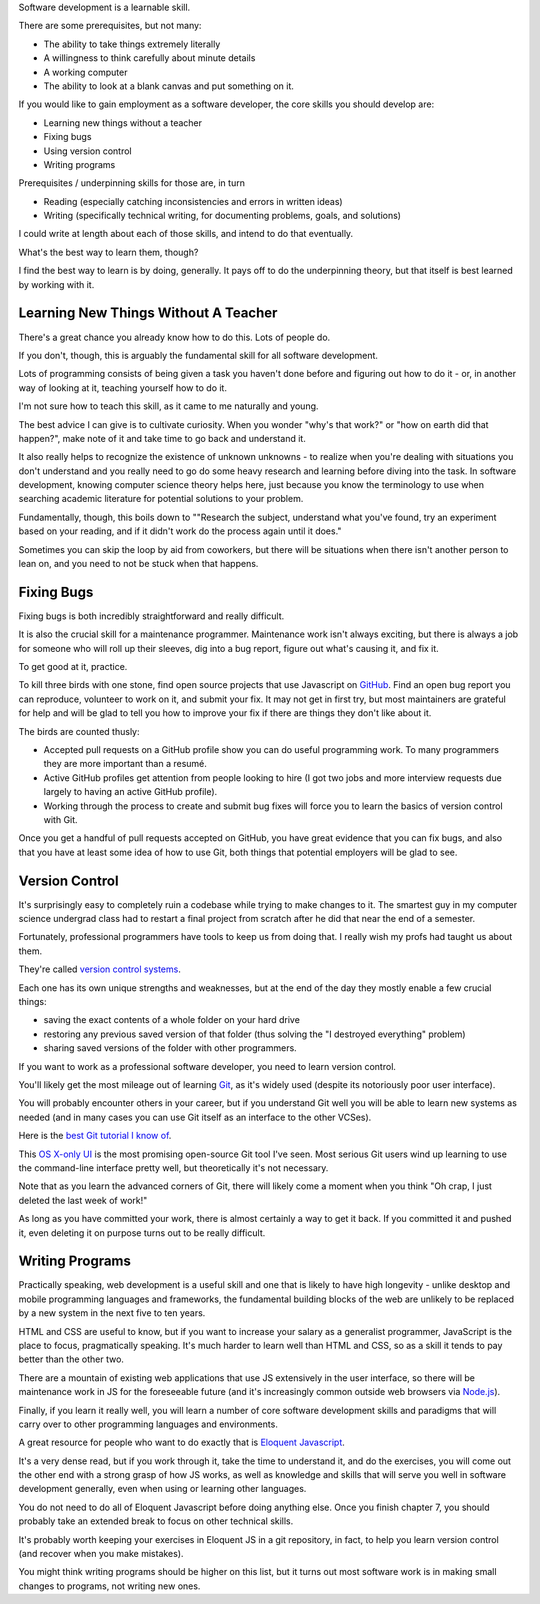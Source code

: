 Software development is a learnable skill.

There are some prerequisites, but not many:

- The ability to take things extremely literally

- A willingness to think carefully about minute details

- A working computer

- The ability to look at a blank canvas and put something on it.

If you would like to gain employment as a software developer, the core skills
you should develop are:

.. TODO Hyperlink these to the appropriate essays as they get finished.

* Learning new things without a teacher

* Fixing bugs

* Using version control

* Writing programs

Prerequisites / underpinning skills for those are, in turn

* Reading (especially catching inconsistencies and errors in written ideas)

* Writing (specifically technical writing, for documenting problems, goals, and
  solutions)

I could write at length about each of those skills, and intend to do that
eventually.

What's the best way to learn them, though?

I find the best way to learn is by doing, generally. It pays off to do the
underpinning theory, but that itself is best learned by working with it.


Learning New Things Without A Teacher
=====================================

There's a great chance you already know how to do this. Lots of people do.

If you don't, though, this is arguably the fundamental skill for all software
development.

Lots of programming consists of being given a task you haven't done before and
figuring out how to do it - or, in another way of looking at it, teaching
yourself how to do it.

I'm not sure how to teach this skill, as it came to me naturally and young.

The best advice I can give is to cultivate curiosity. When you wonder "why's
that work?" or "how on earth did that happen?", make note of it and take time
to go back and understand it.

It also really helps to recognize the existence of unknown unknowns - to
realize when you're dealing with situations you don't understand and you really
need to go do some heavy research and learning before diving into the task. In
software development, knowing computer science theory helps here, just because
you know the terminology to use when searching academic literature for potential
solutions to your problem.

Fundamentally, though, this boils down to ""Research the subject, understand
what you've found, try an experiment based on your reading, and if it didn't
work do the process again until it does."

Sometimes you can skip the loop by aid from coworkers, but there will be
situations when there isn't another person to lean on, and you need to not be
stuck when that happens.


Fixing Bugs
===========

Fixing bugs is both incredibly straightforward and really difficult.

It is also the crucial skill for a maintenance programmer. Maintenance work
isn't always exciting, but there is always a job for someone who will roll up
their sleeves, dig into a bug report, figure out what's causing it, and fix it.

To get good at it, practice.

To kill three birds with one stone, find open source projects that use
Javascript on `GitHub <https://github.com>`__. Find an open bug report you can
reproduce, volunteer to work on it, and submit your fix. It may not get in
first try, but most maintainers are grateful for help and will be glad to tell
you how to improve your fix if there are things they don't like about it.

The birds are counted thusly:

- Accepted pull requests on a GitHub profile show you can do useful programming
  work. To many programmers they are more important than a resumé.

- Active GitHub profiles get attention from people looking to hire (I got two
  jobs and more interview requests due largely to having an active GitHub
  profile).

- Working through the process to create and submit bug fixes will force you to
  learn the basics of version control with Git.

Once you get a handful of pull requests accepted on GitHub, you have great
evidence that you can fix bugs, and also that you have at least some idea of
how to use Git, both things that potential employers will be glad to see.


Version Control
===============

It's surprisingly easy to completely ruin a codebase while trying to make
changes to it. The smartest guy in my computer science undergrad class had to
restart a final project from scratch after he did that near the end of a
semester.

Fortunately, professional programmers have tools to keep us from doing that. I
really wish my profs had taught us about them.

They're called `version control systems
<https://en.wikipedia.org/wiki/Version_control>`__.

Each one has its own unique strengths and weaknesses, but at the end of the day
they mostly enable a few crucial things:

- saving the exact contents of a whole folder on your hard drive

- restoring any previous saved version of that folder (thus solving the "I
  destroyed everything" problem)

- sharing saved versions of the folder with other programmers.

If you want to work as a professional software developer, you need to learn
version control.

You'll likely get the most mileage out of learning `Git
<https://git-scm.com/>`__, as it's widely used (despite its notoriously poor
user interface).

You will probably encounter others in your career, but if you understand Git
well you will be able to learn new systems as needed (and in many cases you can
use Git itself as an interface to the other VCSes).

Here is the `best Git tutorial I know of
<https://www.sbf5.com/~cduan/technical/git/>`__.

This `OS X-only UI <https://gitup.co/>`__ is the most promising open-source Git
tool I've seen. Most serious Git users wind up learning to use the command-line
interface pretty well, but theoretically it's not necessary.

Note that as you learn the advanced corners of Git, there will likely come a
moment when you think "Oh crap, I just deleted the last week of work!"

As long as you have committed your work, there is almost certainly a way to get
it back. If you committed it and pushed it, even deleting it on purpose turns
out to be really difficult.


Writing Programs
================

Practically speaking, web development is a useful skill and one that is likely
to have high longevity - unlike desktop and mobile programming languages and
frameworks, the fundamental building blocks of the web are unlikely to be
replaced by a new system in the next five to ten years.

HTML and CSS are useful to know, but if you want to increase your salary as a
generalist programmer, JavaScript is the place to focus, pragmatically
speaking. It's much harder to learn well than HTML and CSS, so as a skill it
tends to pay better than the other two.

There are a mountain of existing web applications that use JS extensively in
the user interface, so there will be maintenance work in JS for the foreseeable
future (and it's increasingly common outside web browsers via `Node.js
<https://nodejs.org/>`__).

Finally, if you learn it really well, you will learn a number of core
software development skills and paradigms that will carry over to other
programming languages and environments.

A great resource for people who want to do exactly that is `Eloquent
Javascript <https://eloquentjavascript.net/>`__.

It's a very dense read, but if you work through it, take the time to understand
it, and do the exercises, you will come out the other end with a strong grasp
of how JS works, as well as knowledge and skills that will serve you well in
software development generally, even when using or learning other languages.

You do not need to do all of Eloquent Javascript before doing anything else.
Once you finish chapter 7, you should probably take an extended break to focus
on other technical skills.

It's probably worth keeping your exercises in Eloquent JS in a git repository,
in fact, to help you learn version control (and recover when you make
mistakes).

You might think writing programs should be higher on this list, but it turns
out most software work is in making small changes to programs, not writing new
ones.
